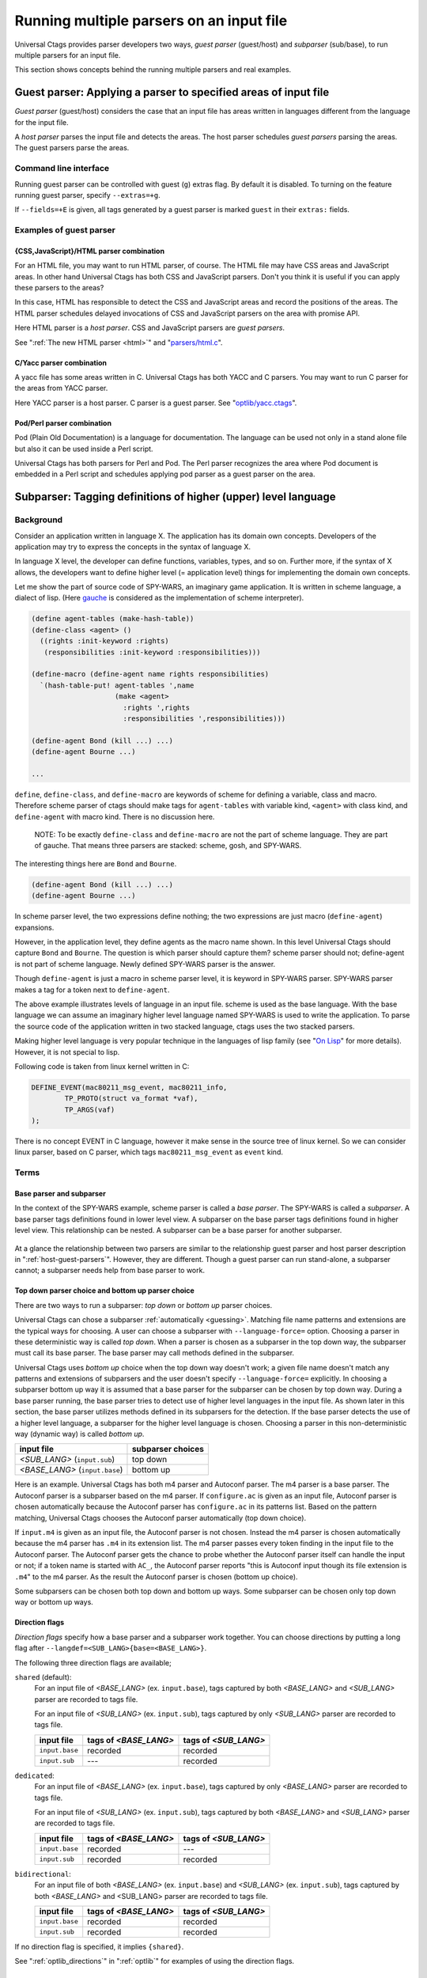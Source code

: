 .. NOT REVIEWED YET

.. _multiple_parsers:

Running multiple parsers on an input file
---------------------------------------------------------------------

Universal Ctags provides parser developers two ways, *guest parser* (guest/host)
and *subparser* (sub/base), to run multiple parsers for an input file.

This section shows concepts behind the running multiple parsers and real
examples.

.. _host-guest-parsers:

Guest parser: Applying a parser to specified areas of input file
~~~~~~~~~~~~~~~~~~~~~~~~~~~~~~~~~~~~~~~~~~~~~~~~~~~~~~~~~~~~~~~~~~~~~~

*Guest parser* (guest/host) considers the case that an input file has areas
written in languages different from the language for the input file.

A *host parser* parses the input file and detects the areas.
The host parser schedules *guest parsers* parsing the areas.
The guest parsers parse the areas.

.. figure:: area-and-parsers.svg
	    :scale: 80%

.. NOTE: We don't have --list-guest-parser option as --list-subparser for
	a subparser, because a guest parser does not define a new parser and it just
	uses parsers which are already defined.

Command line interface
.........................................................................

Running guest parser can be controlled with guest (``g``) extras flag.
By default it is disabled. To turning on the feature running
guest parser, specify ``--extras=+g``.

If ``--fields=+E`` is given, all tags generated by a guest parser is marked
``guest`` in their ``extras:`` fields.

Examples of guest parser
......................................................................

{CSS,JavaScript}/HTML parser combination
,,,,,,,,,,,,,,,,,,,,,,,,,,,,,,,,,,,,,,,,,,,,,,,,,,,,,,,,,,,,,,,,,,,,,,,

For an HTML file, you may want to run HTML parser, of course. The
HTML file may have CSS areas and JavaScript areas. In other hand
Universal Ctags has both CSS and JavaScript parsers. Don't you
think it is useful if you can apply these parsers to the areas?

In this case, HTML has responsible to detect the CSS and
JavaScript areas and record the positions of the areas.
The HTML parser schedules delayed invocations of CSS and
JavaScript parsers on the area with promise API.

Here HTML parser is a *host parser*. CSS and JavaScript parsers
are *guest parsers*.

See ":ref:`The new HTML parser <html>`" and "`parsers/html.c
<https://github.com/universal-ctags/ctags/blob/master/parsers/html.c>`_".


C/Yacc parser combination
,,,,,,,,,,,,,,,,,,,,,,,,,,,,,,,,,,,,,,,,,,,,,,,,,,,,,,,,,,,,,,,,,,,,,,,

A yacc file has some areas written in C. Universal Ctags has both YACC
and C parsers. You may want to run C parser for the areas from YACC
parser.

Here YACC parser is a host parser. C parser is a guest parser.
See "`optlib/yacc.ctags
<https://github.com/universal-ctags/ctags/blob/master/optlib/yacc.ctags>`_".


Pod/Perl parser combination
,,,,,,,,,,,,,,,,,,,,,,,,,,,,,,,,,,,,,,,,,,,,,,,,,,,,,,,,,,,,,,,,,,,,,,,

Pod (Plain Old Documentation) is a language for documentation.  The language
can be used not only in a stand alone file but also it can be
used inside a Perl script.

Universal Ctags has both parsers for Perl and Pod.
The Perl parser recognizes the area where Pod document is
embedded in a Perl script and schedules applying pod parser
as a guest parser on the area.

.. _base-sub-parsers:

Subparser: Tagging definitions of higher (upper) level language
~~~~~~~~~~~~~~~~~~~~~~~~~~~~~~~~~~~~~~~~~~~~~~~~~~~~~~~~~~~~~~~~~~~~~~

Background
......................................................................

Consider an application written in language X.  The application has
its domain own concepts. Developers of the application may try to
express the concepts in the syntax of language X.

In language X level, the developer can define functions, variables, types, and
so on. Further more, if the syntax of X allows, the developers want to
define higher level (= application level) things for implementing the
domain own concepts.

Let me show the part of source code of SPY-WARS, an imaginary game application.
It is written in scheme language, a dialect of lisp.
(Here `gauche <https://practical-scheme.net/gauche/index.html>`_ is considered
as the implementation of scheme interpreter).

.. code-block:: scheme

    (define agent-tables (make-hash-table))
    (define-class <agent> ()
      ((rights :init-keyword :rights)
       (responsibilities :init-keyword :responsibilities)))

    (define-macro (define-agent name rights responsibilities)
      `(hash-table-put! agent-tables ',name
			(make <agent>
			  :rights ',rights
			  :responsibilities ',responsibilities)))

    (define-agent Bond (kill ...) ...)
    (define-agent Bourne ...)

    ...

``define``, ``define-class``, and ``define-macro`` are keywords of scheme
for defining a variable, class and macro. Therefore scheme parser of
ctags should make tags for ``agent-tables`` with variable kind,
``<agent>`` with class kind, and ``define-agent`` with macro kind.
There is no discussion here.

    NOTE: To be exactly ``define-class`` and ``define-macro`` are not the part
    of scheme language. They are part of gauche. That means three parsers
    are stacked: scheme, gosh, and SPY-WARS.

The interesting things here are ``Bond`` and ``Bourne``.

.. code-block:: scheme

    (define-agent Bond (kill ...) ...)
    (define-agent Bourne ...)

In scheme parser level, the two expressions define nothing; the two
expressions are just macro (``define-agent``) expansions.

However, in the application level, they define agents as the
macro name shown. In this level Universal Ctags should capture
``Bond`` and ``Bourne``. The question is which parser should
capture them?  scheme parser should not; define-agent is not part of
scheme language. Newly defined SPY-WARS parser is the answer.

Though ``define-agent`` is just a macro in scheme parser level,
it is keyword in SPY-WARS parser. SPY-WARS parser makes a
tag for a token next to ``define-agent``.

The above example illustrates levels of language in an input
file. scheme is used as the base language. With the base language we
can assume an imaginary higher level language named SPY-WARS is used
to write the application. To parse the source code of the application
written in two stacked language, ctags uses the two stacked parsers.

Making higher level language is very popular technique in the
languages of lisp family (see "`On Lisp
<http://www.paulgraham.com/onlisp.html>`_" for more details).
However, it is not special to lisp.

Following code is taken from linux kernel written in C:

.. code-block:: C

    DEFINE_EVENT(mac80211_msg_event, mac80211_info,
	    TP_PROTO(struct va_format *vaf),
	    TP_ARGS(vaf)
    );

There is no concept EVENT in C language, however it make sense in the
source tree of linux kernel. So we can consider linux parser, based on
C parser, which tags ``mac80211_msg_event`` as ``event`` kind.


Terms
......................................................................

Base parser and subparser
,,,,,,,,,,,,,,,,,,,,,,,,,,,,,,,,,,,,,,,,,,,,,,,,,,,,,,,,,,,,,,,,,,,,,,,
In the context of the SPY-WARS example, scheme parser is called a *base
parser*. The SPY-WARS is called a *subparser*. A base parser tags
definitions found in lower level view. A subparser on the base parser tags
definitions found in higher level view. This relationship can be nested.
A subparser can be a base parser for another subparser.

.. figure:: stack-and-parsers.svg
	    :scale: 80%

At a glance the relationship between two parsers are similar to the
relationship guest parser and host parser description in
":ref:`host-guest-parsers`".
However, they are different. Though a guest
parser can run stand-alone, a subparser cannot; a subparser needs help
from base parser to work.

Top down parser choice and bottom up parser choice
,,,,,,,,,,,,,,,,,,,,,,,,,,,,,,,,,,,,,,,,,,,,,,,,,,,,,,,,,,,,,,,,,,,,,,,

There are two ways to run a subparser: *top down* or *bottom up* parser
choices.

Universal Ctags can chose a subparser :ref:`automatically <guessing>`.
Matching file name patterns and extensions are the typical ways for
choosing. A user can choose a subparser with ``--language-force=`` option.
Choosing a parser in these deterministic way is called *top down*.
When a parser is chosen as a subparser in the top down way, the
subparser must call its base parser. The base parser may call methods
defined in the subparser.

Universal Ctags uses *bottom up* choice when the top down way
doesn't work; a given file name doesn't match any patterns and
extensions of subparsers and the user doesn't specify
``--language-force=`` explicitly. In choosing a subparser bottom up way
it is assumed that a base parser for the subparser can be chosen
by top down way. During a base parser running, the base parser tries
to detect use of higher level languages in the input file. As shown
later in this section, the base parser utilizes methods defined in its
subparsers for the detection. If the base parser detects the use of a
higher level language, a subparser for the higher level language is
chosen.  Choosing a parser in this non-deterministic way (dynamic way)
is called *bottom up*.

============================== =================
input file                     subparser choices
============================== =================
*<SUB_LANG>*  (``input.sub``)  top down
*<BASE_LANG>* (``input.base``) bottom up
============================== =================

Here is an example. Universal Ctags has both m4 parser and Autoconf
parser.  The m4 parser is a base parser. The Autoconf parser is a
subparser based on the m4 parser. If ``configure.ac`` is given as an
input file, Autoconf parser is chosen automatically because the
Autoconf parser has ``configure.ac`` in its patterns list. Based on the
pattern matching, Universal Ctags chooses the Autoconf parser
automatically (top down choice).

If ``input.m4`` is given as an input file, the Autoconf parser is
not chosen. Instead the m4 parser is chosen automatically because
the m4 parser has ``.m4`` in its extension list. The m4 parser passes
every token finding in the input file to the
Autoconf parser. The Autoconf parser gets the chance to probe
whether the Autoconf parser itself can handle the input or not; if
a token name is started with ``AC_``, the Autoconf parser
reports "this is Autoconf input though its file extension
is ``.m4``" to the m4 parser. As the result the Autoconf parser is
chosen (bottom up choice).

Some subparsers can be chosen both top down and bottom up ways. Some
subparser can be chosen only top down way or bottom up ways.

.. _multiple_parsers_directions:

Direction flags
,,,,,,,,,,,,,,,,,,,,,,,,,,,,,,,,,,,,,,,,,,,,,,,,,,,,,,,,,,,,,,,,,,,,,,,

.. TESTCASE: Units/flags-langdef-directions.r

*Direction flags* specify how a base parser and a subparser work together. You
can choose directions by putting a long flag after
``--langdef=<SUB_LANG>{base=<BASE_LANG>}``.

The following three direction flags are available;

``shared`` (default):
	For an input file of *<BASE_LANG>* (ex. ``input.base``), tags captured by
	both *<BASE_LANG>* and *<SUB_LANG>* parser are recorded to tags file.

	For an input file of *<SUB_LANG>* (ex. ``input.sub``), tags captured by only
	*<SUB_LANG>* parser are recorded to tags file.

	=============== ===================== ======================
	input file      tags of *<BASE_LANG>* tags of *<SUB_LANG>*
	=============== ===================== ======================
	``input.base``  recorded              recorded
	``input.sub``   ---                   recorded
	=============== ===================== ======================

``dedicated``:
	For an input file of *<BASE_LANG>* (ex. ``input.base``), tags captured by
	only *<BASE_LANG>* parser are recorded to tags file.

	For an input file of *<SUB_LANG>* (ex. ``input.sub``), tags captured by both
	*<BASE_LANG>* and *<SUB_LANG>* parser are recorded to tags file.

	=============== ===================== ======================
	input file      tags of *<BASE_LANG>* tags of *<SUB_LANG>*
	=============== ===================== ======================
	``input.base``  recorded              ---
	``input.sub``   recorded              recorded
	=============== ===================== ======================

``bidirectional``:
	For an input file of both *<BASE_LANG>* (ex. ``input.base``) and
	*<SUB_LANG>* (ex. ``input.sub``), tags captured by both *<BASE_LANG>* and
	<SUB_LANG> parser are recorded to tags file.

	=============== ===================== ======================
	input file      tags of *<BASE_LANG>* tags of *<SUB_LANG>*
	=============== ===================== ======================
	``input.base``  recorded              recorded
	``input.sub``   recorded              recorded
	=============== ===================== ======================

If no direction flag is specified, it implies ``{shared}``.

See ":ref:`optlib_directions`" in ":ref:`optlib`" for examples of using the
direction flags.

Listing subparsers
.........................................................................
Subparsers can be listed with ``--list-subparser``:

.. code-block:: console

    $ ctags --options=./linux.ctags --list-subparsers=C
    #NAME                          BASEPARSER           DIRECTION
    linux                          C                    base => sub {shared}

Command line interface
.........................................................................

Running subparser can be controlled with subparser (``s``) extras flag.
By default it is enabled. To turning off the feature running
subparser, specify ``--extras=-s``.


Examples of subparser
......................................................................

Automake/Make parser combination
,,,,,,,,,,,,,,,,,,,,,,,,,,,,,,,,,,,,,,,,,,,,,,,,,,,,,,,,,,,,,,,,,,,,,,,

Simply to say the syntax of Automake is the subset of Make.  However,
the Automake parser has interests in Make macros having special
suffixes: ``_PROGRAMS``, ``_LTLIBRARIES``, and ``_SCRIPTS`` so on.

Here is an example of input for Automake:

.. code-block:: Make

    bin_PROGRAMS = ctags
    ctags_CPPFLAGS =    \
	    -I.         \
	    -I$(srcdir) \
	    -I$(srcdir)/main

From the point of the view of the Make parser, ``bin_PROGRAMS`` is a just
a macro; the Make parser tags ``bin_PROGRAMS`` as a macro. The Make parser
doesn't tag ``ctags`` being right side of '``=``' because it is not a new
name: just a value assigned to bin_PROGRAMS. However, for the Automake
parser ``ctags`` is a new name; the Automake parser tags ``ctags`` with
kind ``Program``. The Automake parser can tag it with getting help from
the Make parser.

The Automake parser is an exclusive subparser. It is chosen in top
down way; an input file name ``Makefile.am`` gives enough information for
choosing the Automake parser.

To give chances to the Automake parser to capture Automake own
definitions, The Make parser provides following interface in
``parsers/make.h``:

.. code-block:: C

    struct sMakeSubparser {
	    subparser subparser;

	    void (* valueNotify) (makeSubparser *s, char* name);
	    void (* directiveNotify) (makeSubparser *s, char* name);
	    void (* newMacroNotify) (makeSubparser *s,
				     char* name,
				     bool withDefineDirective,
				     bool appending);
    };

The Automake parser defines methods for tagging Automake own definitions
in a ``struct sMakeSubparser`` type variable, and runs the Make parser by
calling ``scheduleRunningBaseparser`` function.

The Make parser tags Make own definitions in an input file.  In
addition Make parser calls the methods during parsing the input file.

.. code-block:: console

   $ ctags --fields=+lK  --extras=+r -o - Makefile.am
   bin	Makefile.am	/^bin_PROGRAMS = ctags$/;"	directory	language:Automake
   bin_PROGRAMS	Makefile.am	/^bin_PROGRAMS = ctags$/;"	macro	language:Make
   ctags	Makefile.am	/^bin_PROGRAMS = ctags$/;"	program	language:Automake	directory:bin
   ctags_CPPFLAGS	Makefile.am	/^ctags_CPPFLAGS =    \\$/;"	macro	language:Make

``bin_PROGRAMS`` and ``ctags_CPPFLAGS`` are tagged as macros of Make.
In addition ``bin`` is tagged as directory, and ``ctags`` as program of Automake.

``bin`` is tagged in a callback function assigned to ``newMacroFound`` method.
``ctags`` is tagged in a callback function assigned to ``valuesFound`` method.

``--extras=+r`` is used in the example. Reference (``r``) extra is needed to
tag ``bin``. ``bin`` is not defined in the line, ``bin_PROGRAMS =``.
``bin`` is referenced as a name of directory where programs are
stored. Therefore ``r`` is needed.

For tagging ``ctags``, the Automake parser must recognize
``bin`` in ``bin_PROGRAMS`` first. ``ctags`` is tagged
because it is specified as a value for ``bin_PROGRAMS``.
As the result ``r`` is also needed to tag ``ctags``.

Only Automake related tags are emitted if Make parser is
disabled.

.. code-block:: console

	$ ctags --languages=-Make --fields=+lKr --extras=+r -o - Makefile.am
	bin	Makefile.am	/^bin_PROGRAMS = ctags$/;"	directory	language:Automake	roles:program
	ctags	Makefile.am	/^bin_PROGRAMS = ctags$/;"	program	language:Automake	directory:bin

Autoconf/M4 parser combination
,,,,,,,,,,,,,,,,,,,,,,,,,,,,,,,,,,,,,,,,,,,,,,,,,,,,,,,,,,,,,,,,,,,,,,,

Universal Ctags uses m4 parser as a base parser and Autoconf parse as
a subparser for ``configure.ac`` input file.

.. code-block:: Autoconf

   AC_DEFUN([PRETTY_VAR_EXPAND],
	     [$(eval "$as_echo_n" $(eval "$as_echo_n" "${$1}"))])

The m4 parser finds no definition here.  However, Autoconf parser finds
``PRETTY_VAR_EXPAND`` as a macro definition. Syntax like ``(...)`` is part
of M4 language. So Autoconf parser is implemented as a subparser of
m4 parser. The most parts of tokens in input files are handled by
M4. Autoconf parser gives hints for parsing ``configure.ac`` and
registers callback functions to
Autoconf parser.
